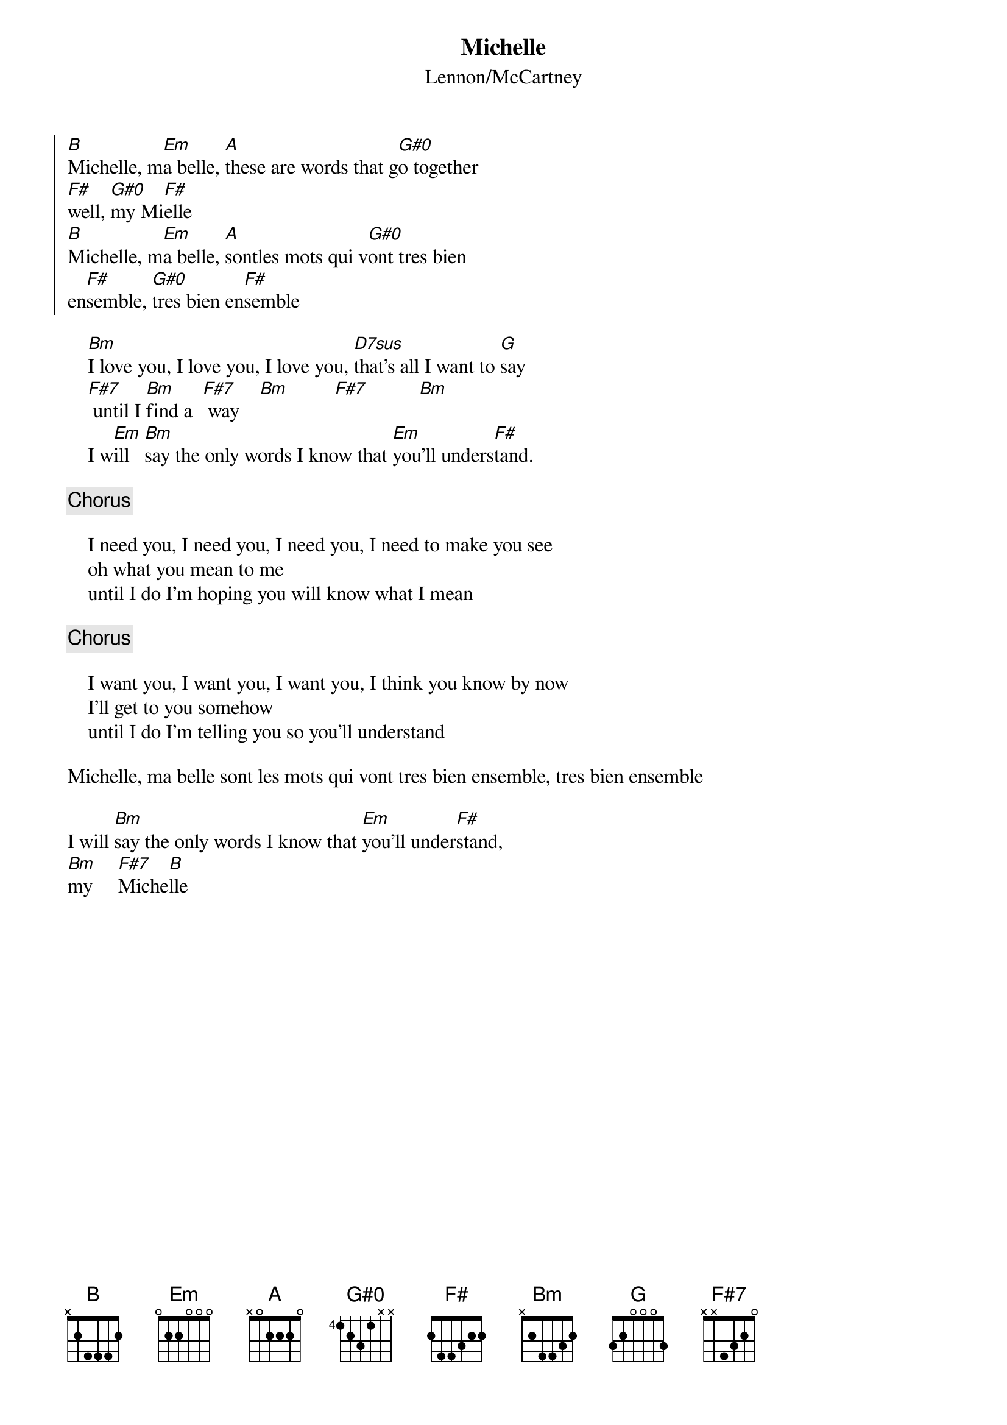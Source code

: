 {key: Bm}
{title:Michelle}
{subtitle:Lennon/McCartney}
{define: G#0 1 0 2 0 2  1  0 }
{define: D7sus 0 3 1 2 0 -1 -1}

{soc} 
[B]Michelle, m[Em]a belle, [A]these are words that g[G#0]o together
[F#]well, [G#0]my Mi[F#]elle
[B]Michelle, m[Em]a belle, [A]sontles mots qui v[G#0]ont tres bien
en[F#]semble, [G#0]tres bien en[F#]semble
{eoc}
 
    [Bm]I love you, I love you, I love you, [D7sus]that's all I want to [G]say
    [F#7] until I [Bm]find a  [F#7] way    [Bm]         [F#7]          [Bm]
    I w[Em]ill   [Bm]say the only words I know that [Em]you'll unders[F#]tand.

{c:Chorus}

    I need you, I need you, I need you, I need to make you see
    oh what you mean to me
    until I do I'm hoping you will know what I mean
 
{c:Chorus}
 
    I want you, I want you, I want you, I think you know by now
    I'll get to you somehow
    until I do I'm telling you so you'll understand
 
Michelle, ma belle sont les mots qui vont tres bien ensemble, tres bien ensemble

I will [Bm]say the only words I know that [Em]you'll under[F#]stand,
[Bm]my     [F#7]Miche[B]lle

